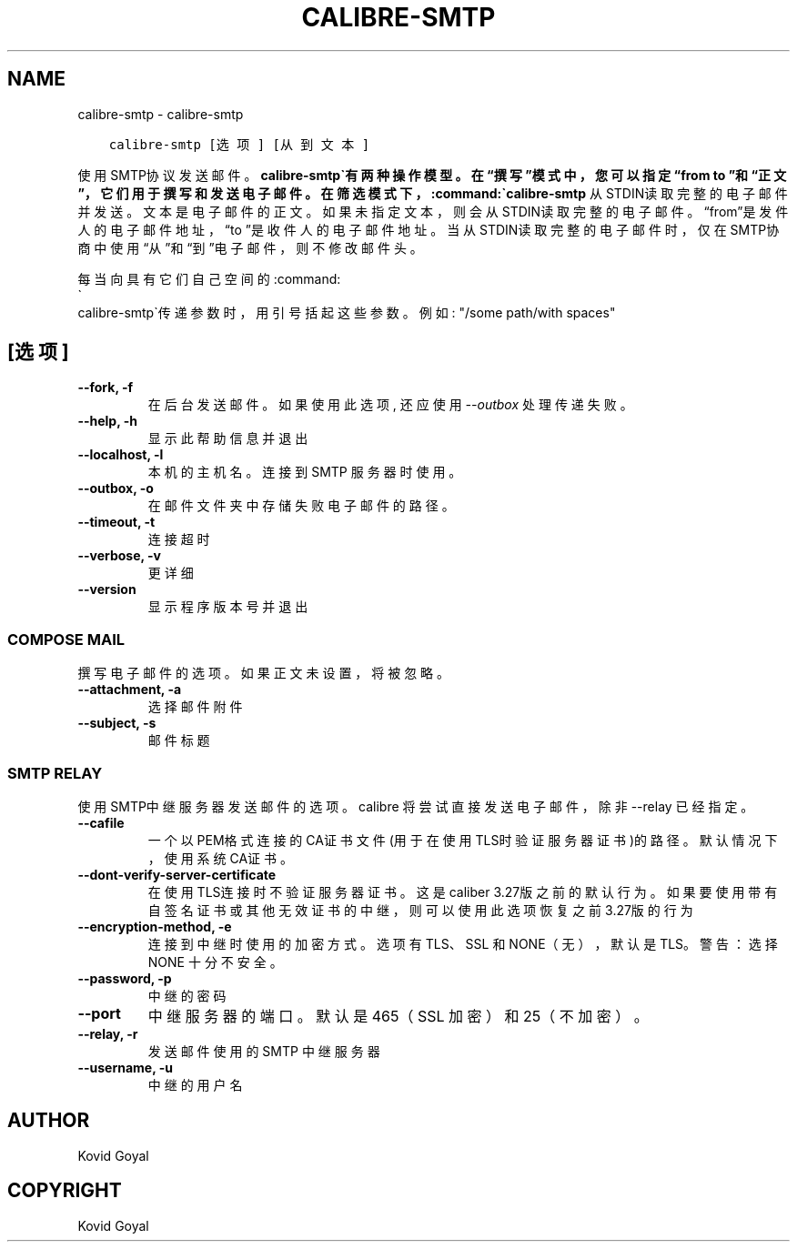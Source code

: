 .\" Man page generated from reStructuredText.
.
.
.nr rst2man-indent-level 0
.
.de1 rstReportMargin
\\$1 \\n[an-margin]
level \\n[rst2man-indent-level]
level margin: \\n[rst2man-indent\\n[rst2man-indent-level]]
-
\\n[rst2man-indent0]
\\n[rst2man-indent1]
\\n[rst2man-indent2]
..
.de1 INDENT
.\" .rstReportMargin pre:
. RS \\$1
. nr rst2man-indent\\n[rst2man-indent-level] \\n[an-margin]
. nr rst2man-indent-level +1
.\" .rstReportMargin post:
..
.de UNINDENT
. RE
.\" indent \\n[an-margin]
.\" old: \\n[rst2man-indent\\n[rst2man-indent-level]]
.nr rst2man-indent-level -1
.\" new: \\n[rst2man-indent\\n[rst2man-indent-level]]
.in \\n[rst2man-indent\\n[rst2man-indent-level]]u
..
.TH "CALIBRE-SMTP" "1" "十月 15, 2022" "6.7.1" "calibre"
.SH NAME
calibre-smtp \- calibre-smtp
.INDENT 0.0
.INDENT 3.5
.sp
.nf
.ft C
calibre\-smtp [选项] [从到文本]
.ft P
.fi
.UNINDENT
.UNINDENT
.sp
使用SMTP协议发送邮件。\fBcalibre\-smtp\(ga有两种操作模型。在“撰写”模式中，
您可以指定“from to ”和“正文”，它们用于撰写和发送电子邮件。在筛选
模式下，:command:\(gacalibre\-smtp\fP 从STDIN读取完整的电子邮件并发送。
文本是电子邮件的正文。
如果未指定文本，则会从STDIN读取完整的电子邮件。“from”是发件人的
电子邮件地址，“to ”是收件人的电子邮件地址。 当从STDIN读取完整的
电子邮件时，仅在SMTP协商中使用“从”和“到”电子邮件，则不修改邮件头。
.sp
每当向具有它们自己空间的:command:
.nf
\(ga
.fi
calibre\-smtp\(ga传递参数时，用引号括起这些参数。例如: \(dq/some path/with spaces\(dq
.SH [选项]
.INDENT 0.0
.TP
.B \-\-fork, \-f
在后台发送邮件。如果使用此选项, 还应使用 \fI\%\-\-outbox\fP 处理传递失败。
.UNINDENT
.INDENT 0.0
.TP
.B \-\-help, \-h
显示此帮助信息并退出
.UNINDENT
.INDENT 0.0
.TP
.B \-\-localhost, \-l
本机的主机名。连接到 SMTP 服务器时使用。
.UNINDENT
.INDENT 0.0
.TP
.B \-\-outbox, \-o
在邮件文件夹中存储失败电子邮件的路径。
.UNINDENT
.INDENT 0.0
.TP
.B \-\-timeout, \-t
连接超时
.UNINDENT
.INDENT 0.0
.TP
.B \-\-verbose, \-v
更详细
.UNINDENT
.INDENT 0.0
.TP
.B \-\-version
显示程序版本号并退出
.UNINDENT
.SS COMPOSE MAIL
.sp
撰写电子邮件的选项。如果正文未设置，将被忽略。
.INDENT 0.0
.TP
.B \-\-attachment, \-a
选择邮件附件
.UNINDENT
.INDENT 0.0
.TP
.B \-\-subject, \-s
邮件标题
.UNINDENT
.SS SMTP RELAY
.sp
使用SMTP中继服务器发送邮件的选项。calibre 将尝试直接发送电子邮件，除非 \-\-relay 已经指定。
.INDENT 0.0
.TP
.B \-\-cafile
一个以PEM格式连接的CA证书文件(用于在使用TLS时验证服务器证书)的路径。默认情况下，使用系统CA证书。
.UNINDENT
.INDENT 0.0
.TP
.B \-\-dont\-verify\-server\-certificate
在使用TLS连接时不验证服务器证书。这是caliber 3.27版之前的默认行为。如果要使用带有自签名证书或其他无效证书的中继，则可以使用此选项恢复之前3.27版的行为
.UNINDENT
.INDENT 0.0
.TP
.B \-\-encryption\-method, \-e
连接到中继时使用的加密方式。选项有 TLS、SSL 和 NONE（无），默认是 TLS。警告：选择 NONE 十分不安全。
.UNINDENT
.INDENT 0.0
.TP
.B \-\-password, \-p
中继的密码
.UNINDENT
.INDENT 0.0
.TP
.B \-\-port
中继服务器的端口。默认是 465（SSL 加密）和 25（不加密）。
.UNINDENT
.INDENT 0.0
.TP
.B \-\-relay, \-r
发送邮件使用的 SMTP 中继服务器
.UNINDENT
.INDENT 0.0
.TP
.B \-\-username, \-u
中继的用户名
.UNINDENT
.SH AUTHOR
Kovid Goyal
.SH COPYRIGHT
Kovid Goyal
.\" Generated by docutils manpage writer.
.
